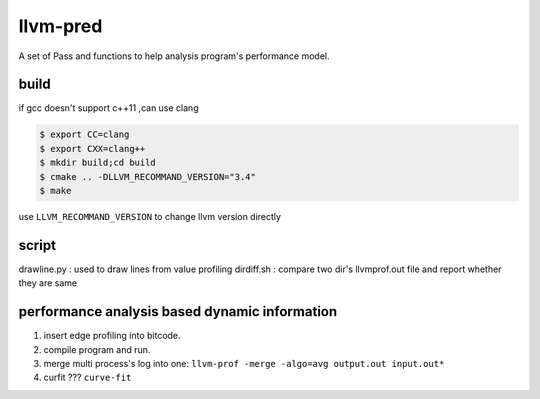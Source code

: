 =========
llvm-pred
=========

A set of Pass and functions to help analysis program's performance model.

build
------

if gcc doesn't support c++11 ,can use clang

.. code:: bash

    $ export CC=clang
    $ export CXX=clang++
    $ mkdir build;cd build
    $ cmake .. -DLLVM_RECOMMAND_VERSION="3.4"
    $ make

use ``LLVM_RECOMMAND_VERSION`` to change llvm version directly

script
-------

drawline.py : used to draw lines from value profiling
dirdiff.sh  : compare two dir's llvmprof.out file and report whether they are
same

performance analysis based dynamic information
-----------------------------------------------

1. insert edge profiling into bitcode.
2. compile program and run.
3. merge multi process's log into one: ``llvm-prof -merge -algo=avg output.out input.out*``
4. curfit ??? ``curve-fit``
